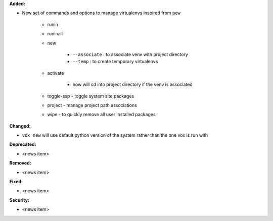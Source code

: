 **Added:**

* New set of commands and options to manage virtualenvs inspired from ``pew``

    * runin
    * runinall
    * new

        * ``--associate`` : to associate venv with project directory
        * ``--temp`` : to create temporary virtualenvs

    * activate

        * now will cd into project directory if the venv is associated

    * toggle-ssp - toggle system site packages
    * project - manage project path associations
    * wipe - to quickly remove all user installed packages

**Changed:**

* ``vox new`` will use default python version of the system rather than the one vox is run with

**Deprecated:**

* <news item>

**Removed:**

* <news item>

**Fixed:**

* <news item>

**Security:**

* <news item>
